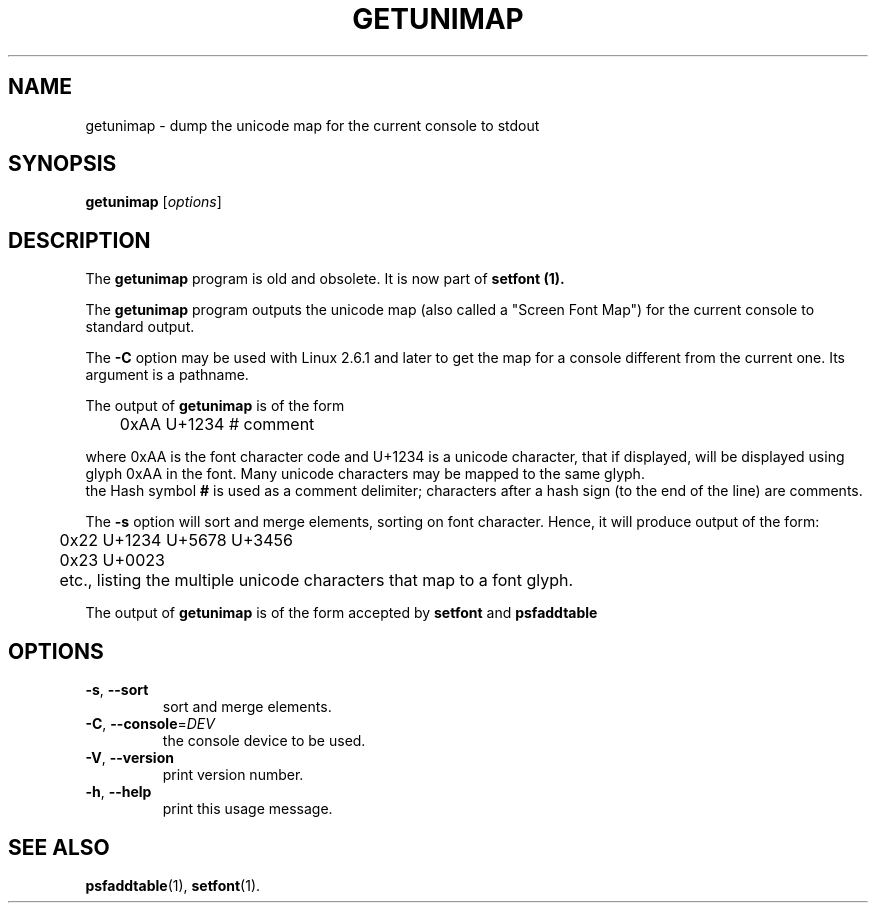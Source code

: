 .TH GETUNIMAP 8 "24 October 2024" "kbd"

.SH NAME
getunimap \- dump the unicode map for the current console to stdout

.SH SYNOPSIS
.B getunimap
[\fI\,options\/\fR]

.SH DESCRIPTION
The
.B getunimap
program is old and obsolete. It is now part of
.B setfont (1).
.LP
The
.B getunimap
program outputs the unicode map (also called a "Screen Font Map")
for the current console to standard output.
.LP
The
.B \-C
option may be used with Linux 2.6.1 and later to get the map for
a console different from the current one. Its argument is a pathname.
.LP
The output of
.B getunimap
is of the form
.LP
.RS
	0xAA U+1234 # comment
.RE
.LP
where 0xAA is the font character code and U+1234 is a unicode character,
that if displayed, will be displayed using glyph 0xAA in the font.
Many unicode characters may be mapped to the same glyph.
.br
the Hash symbol
.B #
is used as a comment delimiter; characters after a hash sign (to the end of
the line) are comments.
.P
The
.B \-s
option will sort and merge elements, sorting on font character.
Hence, it will produce output of the form:
.LP
.RS
	0x22 U+1234 U+5678 U+3456
.br
	0x23 U+0023
.RE
.LP
	etc., listing the multiple unicode characters that map to a font glyph.
.P
The output of
.B getunimap
is of the form accepted by
.B setfont
and
.B psfaddtable

.SH OPTIONS
.TP
\fB\-s\fR, \fB\-\-sort\fR
sort and merge elements.
.TP
\fB\-C\fR, \fB\-\-console\fR=\fI\,DEV\/\fR
the console device to be used.
.TP
\fB\-V\fR, \fB\-\-version\fR
print version number.
.TP
\fB\-h\fR, \fB\-\-help\fR
print this usage message.

.SH SEE ALSO
.BR psfaddtable (1),
.BR setfont (1).
